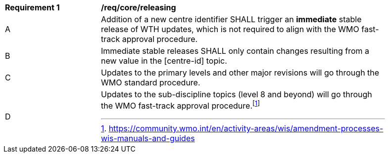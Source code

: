 [[req_core_releasing]]
[width="90%",cols="2,6a"]
|===
^|*Requirement {counter:req-id}* |*/req/core/releasing*
^|A |Addition of a new centre identifier SHALL trigger an **immediate** stable release of WTH updates, which is not required to align with the WMO fast-track approval procedure.
^|B |Immediate stable releases SHALL only contain changes resulting from a new value in the [centre-id] topic.
^|C |Updates to the primary levels and other major revisions will go through the WMO standard procedure.
^|D |Updates to the sub-discipline topics (level 8 and beyond) will go through the WMO fast-track approval procedure.footnote:[https://community.wmo.int/en/activity-areas/wis/amendment-processes-wis-manuals-and-guides]
|===
